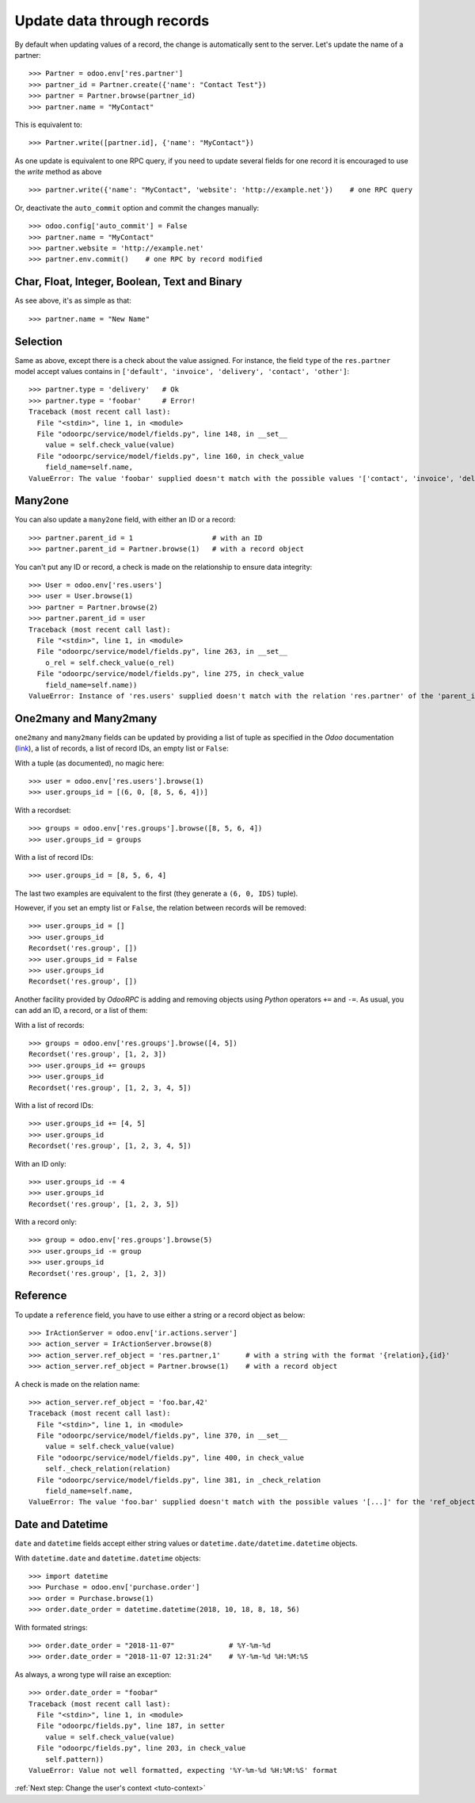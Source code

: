 .. _tuto-update-browse-records:

Update data through records
***************************

By default when updating values of a record, the change is automatically sent
to the server.
Let's update the name of a partner::

    >>> Partner = odoo.env['res.partner']
    >>> partner_id = Partner.create({'name': "Contact Test"})
    >>> partner = Partner.browse(partner_id)
    >>> partner.name = "MyContact"

This is equivalent to::

    >>> Partner.write([partner.id], {'name': "MyContact"})

As one update is equivalent to one RPC query, if you need to update several
fields for one record it is encouraged to use the `write` method as above ::

    >>> partner.write({'name': "MyContact", 'website': 'http://example.net'})    # one RPC query

Or, deactivate the ``auto_commit`` option and commit the changes manually::

    >>> odoo.config['auto_commit'] = False
    >>> partner.name = "MyContact"
    >>> partner.website = 'http://example.net'
    >>> partner.env.commit()    # one RPC by record modified

Char, Float, Integer, Boolean, Text and Binary
''''''''''''''''''''''''''''''''''''''''''''''

As see above, it's as simple as that::

    >>> partner.name = "New Name"

Selection
'''''''''

Same as above, except there is a check about the value assigned. For instance,
the field ``type`` of the ``res.partner`` model accept values contains
in ``['default', 'invoice', 'delivery', 'contact', 'other']``::

    >>> partner.type = 'delivery'   # Ok
    >>> partner.type = 'foobar'     # Error!
    Traceback (most recent call last):
      File "<stdin>", line 1, in <module>
      File "odoorpc/service/model/fields.py", line 148, in __set__
        value = self.check_value(value)
      File "odoorpc/service/model/fields.py", line 160, in check_value
        field_name=self.name,
    ValueError: The value 'foobar' supplied doesn't match with the possible values '['contact', 'invoice', 'delivery', 'other']' for the 'type' field

Many2one
''''''''

You can also update a ``many2one`` field, with either an ID or a record::

    >>> partner.parent_id = 1                   # with an ID
    >>> partner.parent_id = Partner.browse(1)   # with a record object

You can't put any ID or record, a check is made on the relationship
to ensure data integrity::

    >>> User = odoo.env['res.users']
    >>> user = User.browse(1)
    >>> partner = Partner.browse(2)
    >>> partner.parent_id = user
    Traceback (most recent call last):
      File "<stdin>", line 1, in <module>
      File "odoorpc/service/model/fields.py", line 263, in __set__
        o_rel = self.check_value(o_rel)
      File "odoorpc/service/model/fields.py", line 275, in check_value
        field_name=self.name))
    ValueError: Instance of 'res.users' supplied doesn't match with the relation 'res.partner' of the 'parent_id' field.

One2many and Many2many
''''''''''''''''''''''

``one2many`` and ``many2many`` fields can be updated by providing
a list of tuple as specified in the `Odoo` documentation
(`link <https://github.com/odoo/odoo/blob/12.0/odoo/models.py#L3178>`_),
a list of records, a list of record IDs, an empty list or ``False``:

With a tuple (as documented), no magic here::

    >>> user = odoo.env['res.users'].browse(1)
    >>> user.groups_id = [(6, 0, [8, 5, 6, 4])]

With a recordset::

    >>> groups = odoo.env['res.groups'].browse([8, 5, 6, 4])
    >>> user.groups_id = groups

With a list of record IDs::

    >>> user.groups_id = [8, 5, 6, 4]

The last two examples are equivalent to the first (they generate a
``(6, 0, IDS)`` tuple).

However, if you set an empty list or ``False``, the relation between records
will be removed::

    >>> user.groups_id = []
    >>> user.groups_id
    Recordset('res.group', [])
    >>> user.groups_id = False
    >>> user.groups_id
    Recordset('res.group', [])

Another facility provided by `OdooRPC` is adding and removing objects using
`Python` operators ``+=`` and ``-=``. As usual, you can add an ID,
a record, or a list of them:

With a list of records::

    >>> groups = odoo.env['res.groups'].browse([4, 5])
    Recordset('res.group', [1, 2, 3])
    >>> user.groups_id += groups
    >>> user.groups_id
    Recordset('res.group', [1, 2, 3, 4, 5])

With a list of record IDs::

    >>> user.groups_id += [4, 5]
    >>> user.groups_id
    Recordset('res.group', [1, 2, 3, 4, 5])

With an ID only::

    >>> user.groups_id -= 4
    >>> user.groups_id
    Recordset('res.group', [1, 2, 3, 5])

With a record only::

    >>> group = odoo.env['res.groups'].browse(5)
    >>> user.groups_id -= group
    >>> user.groups_id
    Recordset('res.group', [1, 2, 3])

Reference
'''''''''

To update a ``reference`` field, you have to use either a string or a record
object as below::

    >>> IrActionServer = odoo.env['ir.actions.server']
    >>> action_server = IrActionServer.browse(8)
    >>> action_server.ref_object = 'res.partner,1'      # with a string with the format '{relation},{id}'
    >>> action_server.ref_object = Partner.browse(1)    # with a record object

A check is made on the relation name::

    >>> action_server.ref_object = 'foo.bar,42'
    Traceback (most recent call last):
      File "<stdin>", line 1, in <module>
      File "odoorpc/service/model/fields.py", line 370, in __set__
        value = self.check_value(value)
      File "odoorpc/service/model/fields.py", line 400, in check_value
        self._check_relation(relation)
      File "odoorpc/service/model/fields.py", line 381, in _check_relation
        field_name=self.name,
    ValueError: The value 'foo.bar' supplied doesn't match with the possible values '[...]' for the 'ref_object' field

Date and Datetime
'''''''''''''''''

``date`` and ``datetime`` fields accept either string values or
``datetime.date/datetime.datetime`` objects.

With ``datetime.date`` and ``datetime.datetime`` objects::

    >>> import datetime
    >>> Purchase = odoo.env['purchase.order']
    >>> order = Purchase.browse(1)
    >>> order.date_order = datetime.datetime(2018, 10, 18, 8, 18, 56)

With formated strings::

    >>> order.date_order = "2018-11-07"             # %Y-%m-%d
    >>> order.date_order = "2018-11-07 12:31:24"    # %Y-%m-%d %H:%M:%S

As always, a wrong type will raise an exception::

    >>> order.date_order = "foobar"
    Traceback (most recent call last):
      File "<stdin>", line 1, in <module>
      File "odoorpc/fields.py", line 187, in setter
        value = self.check_value(value)
      File "odoorpc/fields.py", line 203, in check_value
        self.pattern))
    ValueError: Value not well formatted, expecting '%Y-%m-%d %H:%M:%S' format

:ref:`Next step: Change the user's context <tuto-context>`
